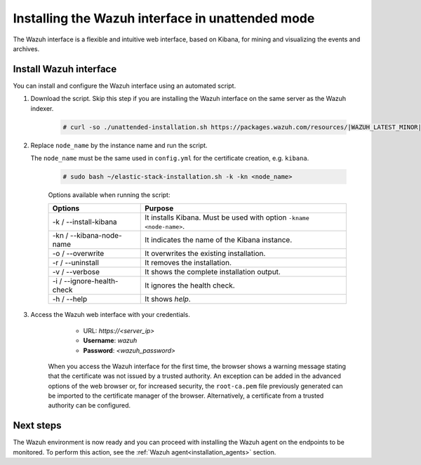 .. Copyright (C) 2021 Wazuh, Inc.

.. _wazuh_interface_unattended_installation:

Installing the Wazuh interface in unattended mode
=================================================

The Wazuh interface is a flexible and intuitive web interface, based on Kibana, for mining and visualizing the events and archives.

Install Wazuh interface
-----------------------

You can install and configure the Wazuh interface using an automated script. 


#. Download the script. Skip this step if you are installing the Wazuh interface on the same server as the Wazuh indexer. 

    .. code-block:: console

      # curl -so ./unattended-installation.sh https://packages.wazuh.com/resources/|WAZUH_LATEST_MINOR|/unattended-installation/unattended-installation.sh


#. Replace ``node_name`` by the instance name and run the script. 
   
   The ``node_name`` must be the same used in ``config.yml`` for the certificate creation, e.g. ``kibana``.

    .. code-block:: console

      # sudo bash ~/elastic-stack-installation.sh -k -kn <node_name>

    
    Options available when running the script:

    +-------------------------------+----------------------------------------------------------------------------------------------------------------+
    | Options                       | Purpose                                                                                                        |
    +===============================+================================================================================================================+
    | -k / --install-kibana         | It installs Kibana. Must be used with option ``-kname <node-name>``.                                           |
    +-------------------------------+----------------------------------------------------------------------------------------------------------------+
    | -kn / --kibana-node-name      | It indicates the name of the Kibana instance.                                                                  |
    +-------------------------------+----------------------------------------------------------------------------------------------------------------+
    | -o / --overwrite              | It overwrites the existing installation.                                                                       |
    +-------------------------------+----------------------------------------------------------------------------------------------------------------+
    | -r / --uninstall              | It removes the installation.                                                                                   |
    +-------------------------------+----------------------------------------------------------------------------------------------------------------+
    | -v / --verbose                | It shows the complete installation output.                                                                     |
    +-------------------------------+----------------------------------------------------------------------------------------------------------------+
    | -i / --ignore-health-check    | It ignores the health check.                                                                                   |
    +-------------------------------+----------------------------------------------------------------------------------------------------------------+
    | -h / --help                   | It shows *help*.                                                                                               |
    +-------------------------------+----------------------------------------------------------------------------------------------------------------+
    

    
#. Access the Wazuh web interface with your credentials. 

     - URL: *https://<server_ip>*
     - **Username**: *wazuh*
     - **Password**: *<wazuh_password>*
  

    When you access the Wazuh interface for the first time, the browser shows a warning message stating that the certificate was not issued by a trusted authority. An exception can be added in the advanced options of the web browser or, for increased security, the ``root-ca.pem`` file previously generated can be imported to the certificate manager of the browser. Alternatively, a certificate from a trusted authority can be configured. 


Next steps
----------

The Wazuh environment is now ready and you can proceed with installing the Wazuh agent on the endpoints to be monitored. To perform this action, see the :ref:`Wazuh agent<installation_agents>` section.




